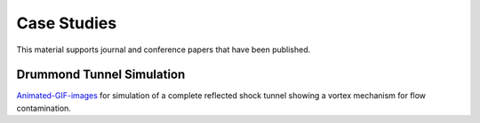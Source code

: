 Case Studies
============

This material supports journal and conference papers that have been published.

Drummond Tunnel Simulation
--------------------------
Animated-GIF-images_ for simulation of a complete reflected shock tunnel showing a vortex mechanism for flow contamination.

.. _Animated-GIF-images: ./drummond_simulation/


